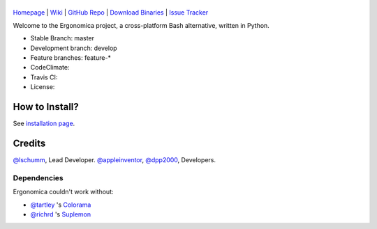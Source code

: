 |logo|
======

|homebrew| |issues|

`Homepage`_ | `Wiki`_ | `GitHub Repo`_ | `Download Binaries`_ | `Issue Tracker`_

Welcome to the Ergonomica project, a cross-platform Bash alternative, written in Python.

- Stable Branch: master
- Development branch: develop
- Feature branches: feature-*
- CodeClimate: |codeclimate|
- Travis CI: |travisci|
- License: |license|

How to Install?
===============

See `installation page`_.


Credits
=======
`@lschumm`_, Lead Developer. `@appleinventor`_, `@dpp2000`_, Developers.

Dependencies
------------
Ergonomica couldn't work without:

- `@tartley`_ 's `Colorama`_
- `@richrd`_ 's `Suplemon`_

.. _Homepage: http://mtklabs.github.io/ergonomica

.. _Wiki: https://github.com/ergonomica/ergonomica/wiki

.. _GitHub Repo: https://github.com/ergonomica/ergonomica

.. _Download Binaries: https://github.com/ergonomica/ergonomica/releases

.. _Issue Tracker: https://github.com/ergonomica/ergonomica/issues

.. _installation page: https://github.com/ergonomica/ergonomica/wiki/Installation

.. _Colorama: https://github.com/tartley/colorama

.. _Suplemon: https://github.com/richrd/suplemon

.. _@lschumm: https://github.com/lschumm

.. _@appleinventor: https://github.com/appleinventor

.. _@dpp2000: https://github.com/dpp2000

.. _@tartley: https://github.com/tartley

.. _@richrd: https://github.com/richrd

.. |logo| image:: https://asciinema.org/a/5kdu3w6a5ml14el2yhpf7cuwj.png
   :target: https://asciinema.org/a/5kdu3w6a5ml14el2yhpf7cuwj

.. |homebrew| image:: https://img.shields.io/badge/homebrew-1.0.0%20rc%202-orange.svg
   :target: https://github.com/mtklabs/homebrew-tap
   :alt: Homebrew Version 1.0.0-rc.1

.. |license| image:: https://img.shields.io/github/license/ergonomica/ergonomica.svg

.. |issues| image:: https://img.shields.io/github/issues/ergonomica/ergonomica.svg
   :target: https://github.com/ergonomica/ergonomica/issues
   :alt: Ergonomica logo.
	    
.. |codeclimate| image:: https://codeclimate.com/github/ergonomica/ergonomica/badges/gpa.svg?style=flat-square
   :target: https://codeclimate.com/github/ergonomica/ergonomica
   :alt: Code Climate

.. |travisci| image:: https://travis-ci.org/ergonomica/ergonomica.svg?branch=master
   :target: https://travis-ci.org/ergonomica/ergonomica
   :alt: Travis CI Build Status

